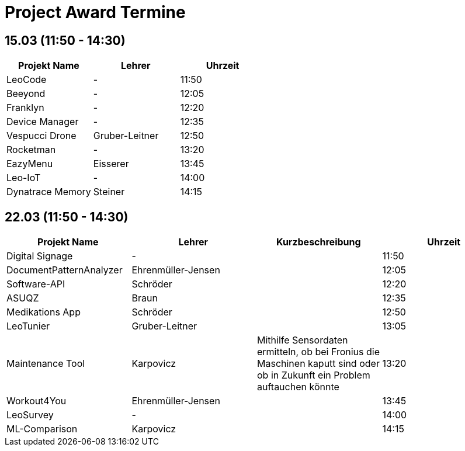 = Project Award Termine

== 15.03 (11:50 - 14:30)

[cols="a,a,a",options="header"]
|===
|Projekt Name |Lehrer |Uhrzeit
| LeoCode
| -
| 11:50

|Beeyond
| -
|12:05

|Franklyn
| -
| 12:20

|Device Manager
| -
| 12:35

| Vespucci Drone
| Gruber-Leitner
| 12:50

| Rocketman
| -
| 13:20

| EazyMenu
| Eisserer
| 13:45

| Leo-IoT
| -
| 14:00

| Dynatrace Memory
| Steiner
| 14:15
|===

== 22.03 (11:50 - 14:30)

[cols="a,a,a,a",options="header"]
|===
|Projekt Name |Lehrer |Kurzbeschreibung |Uhrzeit
| Digital Signage
| -
|
| 11:50

| DocumentPatternAnalyzer
| Ehrenmüller-Jensen
|
|12:05

| Software-API
| Schröder
|
| 12:20

| ASUQZ
| Braun
|
| 12:35

| Medikations App
| Schröder
|
| 12:50

| LeoTunier
| Gruber-Leitner
|
| 13:05

| Maintenance Tool
| Karpovicz
| Mithilfe Sensordaten ermitteln, ob bei Fronius die Maschinen kaputt sind oder ob in Zukunft ein Problem auftauchen könnte
| 13:20

| Workout4You
| Ehrenmüller-Jensen
|
| 13:45

| LeoSurvey
| -
|
| 14:00

| ML-Comparison
| Karpovicz
|
| 14:15
|===
